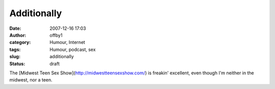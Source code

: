 Additionally
############
:date: 2007-12-16 17:03
:author: offby1
:category: Humour, Internet
:tags: Humour, podcast, sex
:slug: additionally
:status: draft

The [Midwest Teen Sex Show](http://midwestteensexshow.com/) is freakin'
excellent, even though I'm neither in the midwest, nor a teen.
